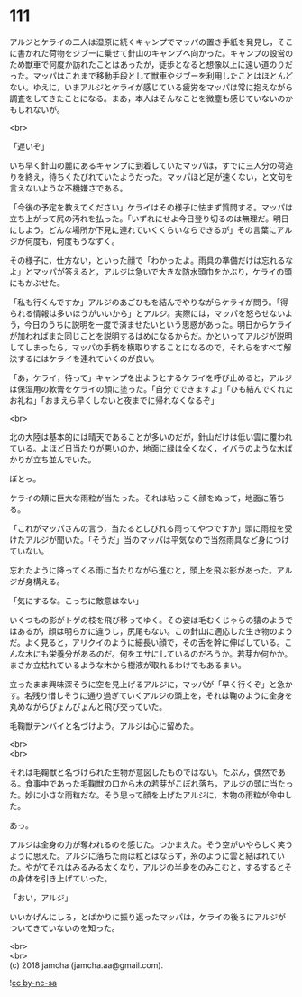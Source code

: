 #+OPTIONS: toc:nil
#+OPTIONS: \n:t

* 111

  アルジとケライの二人は湿原に続くキャンプでマッパの置き手紙を発見し，そこに書かれた荷物をジブーに乗せて針山のキャンプへ向かった。キャンプの設営のため獣車で何度か訪れたことはあったが，徒歩となると想像以上に遠い道のりだった。マッパはこれまで移動手段として獣車やジブーを利用したことはほとんどない。ゆえに，いまアルジとケライが感じている疲労をマッパは常に抱えながら調査をしてきたことになる。まあ，本人はそんなことを微塵も感じていないのかもしれないが。

  <br>

  「遅いぞ」

  いち早く針山の麓にあるキャンプに到着していたマッパは，すでに三人分の荷造りを終え，待ちくたびれていたようだった。マッパほど足が速くない，と文句を言えないような不機嫌さである。

  「今後の予定を教えてください」ケライはその様子に怯まず質問する。マッパは立ち上がって尻の汚れを払った。「いずれにせよ今日登り切るのは無理だ。明日にしよう。どんな場所か下見に連れていくくらいならできるが」その言葉にアルジが何度も，何度もうなずく。

  その様子に，仕方ない，といった顔で「わかったよ。雨具の準備だけは忘れるなよ」とマッパが答えると，アルジは急いで大きな防水頭巾をかぶり，ケライの頭にもかぶせた。

  「私も行くんですか」アルジのあごひもを結んでやりながらケライが問う。「得られる情報は多いほうがいいから」とアルジ。実際には，マッパを怒らせないよう，今日のうちに説明を一度で済ませたいという思惑があった。明日からケライが加わればまた同じことを説明するはめになるからだ。かといってアルジが説明してしまったら，マッパの手柄を横取りすることになるので，それらをすべて解決するにはケライを連れていくのが良い。

  「あ，ケライ，待って」キャンプを出ようとするケライを呼び止めると，アルジは保湿用の軟膏をケライの顔に塗った。「自分でできますよ」「ひも結んでくれたお礼ね」「おまえら早くしないと夜までに帰れなくなるぞ」

  <br>

  北の大陸は基本的には晴天であることが多いのだが，針山だけは低い雲に覆われている。よほど日当たりが悪いのか，地面に緑は全くなく，イバラのような木ばかりが立ち並んでいた。

  ぼとっ。

  ケライの頬に巨大な雨粒が当たった。それは粘っこく顔をぬって，地面に落ちる。

  「これがマッパさんの言う，当たるとしびれる雨ってやつですか」頭に雨粒を受けたアルジが聞いた。「そうだ」当のマッパは平気なので当然雨具など身につけていない。

  忘れたように降ってくる雨に当たりながら進むと，頭上を飛ぶ影があった。アルジが身構える。

  「気にするな。こっちに敵意はない」

  いくつもの影がトゲの枝を飛び移ってゆく。その姿は毛むくじゃらの猿のようではあるが，顔は明らかに違うし，尻尾もない。この針山に適応した生き物のようだ。よく見ると，アリクイのように細長い顔で，その舌を幹に伸ばしている。こんな木にも栄養分があるのだ。何をエサにしているのだろうか。若芽か何かか。まさか立枯れているような木から樹液が取れるわけでもあるまい。

  立ったまま興味深そうに空を見上げるアルジに，マッパが「早く行くぞ」と急かす。名残り惜しそうに通り過ぎていくアルジの頭上を，それは鞠のように全身を丸めながらぴょんぴょんと飛び交っていた。

  毛鞠獣テンバイと名づけよう。アルジは心に留めた。

  <br>
  <br>

  それは毛鞠獣と名づけられた生物が意図したものではない。たぶん，偶然である。食事中であった毛鞠獣の口から木の若芽がこぼれ落ち，アルジの頭に当たった。妙に小さな雨粒だな。そう思って顔を上げたアルジに，本物の雨粒が命中した。

  あっ。

  アルジは全身の力が奪われるのを感じた。つかまえた。そう空がいやらしく笑うように思えた。アルジに落ちた雨は粒とはならず，糸のように雲と結ばれていた。やがてそれはみるみる太くなり，アルジの半身をのみこむと，するするとその身体を引き上げていった。

  「おい，アルジ」

  いいかげんにしろ，とばかりに振り返ったマッパは，ケライの後ろにアルジがついてきていないのを知った。

  <br>
  <br>
  (c) 2018 jamcha (jamcha.aa@gmail.com).

  ![[http://i.creativecommons.org/l/by-nc-sa/4.0/88x31.png][cc by-nc-sa]]
